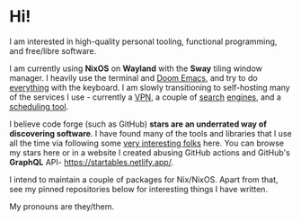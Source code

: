 * Hi!

I am interested in high-quality personal tooling, functional programming, and free/libre software. 

I am currently using *NixOS* on *Wayland* with the *Sway* tiling window manager. I heavily use the terminal and [[https://github.com/hlissner/doom-emacs/][Doom Emacs]], and try to do [[https://github.com/tridactyl/tridactyl][everything]] with the keyboard. I am slowly transitioning to self-hosting many of the services I use - currently a [[https://www.wireguard.com/][VPN]], a couple of [[https://github.com/mat-1/metasearch][search]] [[https://github.com/searxng/searxng][engines]], and a [[https://github.com/calendso/calendso][scheduling tool]].

I believe code forge (such as GitHub) *stars are an underrated way of discovering software*. I have found many of the tools and libraries that I use all the time via following some [[https://github.com/dit7ya?tab=following][very interesting folks]] here. You can browse my stars here or in a website I created abusing GitHub actions and GitHub's *GraphQL* API- https://startables.netlify.app/.

I intend to maintain a couple of packages for Nix/NixOS. Apart from that, see my pinned repositories below for interesting things I have written.

My pronouns are they/them.
